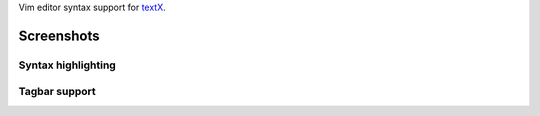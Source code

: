 Vim editor syntax support for `textX <https://github.com/igordejanovic/textX/>`_.


Screenshots
===========

Syntax highlighting
-------------------

.. image:: https://raw.githubusercontent.com/igordejanovic/textx.vim/master/screenshots/textX-vim-highlight.png

Tagbar support
--------------

.. image:: https://raw.githubusercontent.com/igordejanovic/textx.vim/master/screenshots/textX-vim-tagbar.png

